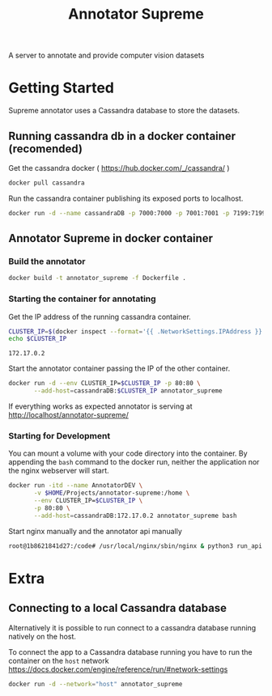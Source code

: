 # -*- org-export-babel-evaluate: t; org-link-file-path-type: relative;-*-
#+TITLE: Annotator Supreme
#+LANGUAGE: en 
#+STARTUP: indent
#+STARTUP: logdrawer hideblocks
#+SEQ_TODO: TODO INPROGRESS(i) | DONE DEFERRED(@) CANCELED(@)
#+TAGS: ignore(i) DEPRECATED(d) noexport(n) export(e)
#+OPTIONS: ^:{} H:3 author:nil todo:nil tags:nil
#+PROPERTY: header-args :cache no :eval never-export

A server to annotate and provide computer vision datasets

* Table of Contents                                            :noexport:TOC:
- [[#getting-started][Getting Started]]
  - [[#running-cassandra-db-in-a-docker-container-recomended][Running cassandra db in a docker container (recomended)]]
  - [[#annotator-supreme-in-docker-container][Annotator Supreme in docker container]]
- [[#extra][Extra]]
  - [[#connecting-to-a-local-cassandra-database][Connecting to a local Cassandra database]]

* Getting Started  

Supreme annotator uses a Cassandra database to store the datasets.

** Running cassandra db in a docker container (recomended) 

Get the cassandra docker ( [[https://hub.docker.com/_/cassandra/]] )

#+begin_src sh :results output :exports code
docker pull cassandra 
#+end_src

#+RESULTS:
: Using default tag: latest
: latest: Pulling from library/cassandra
: Digest: sha256:afe579efbad590ac59992b2984d9010184e2f5c1e24e5f1107dde7dd74fd7913
: Status: Image is up to date for cassandra:latest

Run the cassandra container publishing its exposed ports to localhost. 
#+begin_src sh :results output :exports code
docker run -d --name cassandraDB -p 7000:7000 -p 7001:7001 -p 7199:7199 -p 9042:9042 cassandra:latest
#+end_src

#+RESULTS:
: 785c13e211812e815b138d78d2c513347c717d6153414f5787517727093ac21e

** Annotator Supreme in docker container

*** Build the annotator

#+begin_src sh :results output :exports code
docker build -t annotator_supreme -f Dockerfile .
#+end_src

#+RESULTS:
#+begin_example
Sending build context to Docker daemon  49.32MB
Step 1/12 : FROM meerkatcvonpremise/meerkat_base:latest
 ---> ff041dc8c125
Step 2/12 : ADD requirements.txt /code/
 ---> Using cache
 ---> ce7b95ee5700
Step 3/12 : RUN pip3 install pip --upgrade
 ---> Using cache
 ---> 2f1f1f77859d
Step 4/12 : RUN pip3 install -r /code/requirements.txt
 ---> Using cache
 ---> 611de72d56de
Step 5/12 : ADD server /code/server
 ---> Using cache
 ---> c077063939ef
Step 6/12 : ADD annotator_supreme/ /code/annotator_supreme
 ---> Using cache
 ---> f02469ca54ec
Step 7/12 : ADD run_api.py /code/
 ---> Using cache
 ---> de1df25e587b
Step 8/12 : WORKDIR /code
 ---> Using cache
 ---> a3e38e8926ab
Step 9/12 : RUN cp server/nginx.conf /usr/local/nginx/conf/nginx.conf
 ---> Using cache
 ---> f1622bc0bcbd
Step 10/12 : RUN ln -sf /dev/stdout /usr/local/nginx/logs/access.log
 ---> Using cache
 ---> e2ac8b55f60b
Step 11/12 : RUN ln -sf /dev/stderr /usr/local/nginx/logs/error.log
 ---> Using cache
 ---> 266c2bf21716
Step 12/12 : CMD supervisord -c server/supervisord.conf
 ---> Using cache
 ---> e023f82d8879
Successfully built e023f82d8879
Successfully tagged annotator_supreme:latest
#+end_example

*** Starting the container for annotating 

Get the IP address of the running cassandra container.
#+NAME: clusterIP
#+begin_src sh :results output :exports both 
CLUSTER_IP=$(docker inspect --format='{{ .NetworkSettings.IPAddress }}' cassandraDB)
echo $CLUSTER_IP
#+end_src

#+RESULTS: clusterIP
: 172.17.0.2

Start the annotator container passing the IP of the other container. 
#+begin_src sh :results output :exports code :var CLUSTER_IP=clusterIP
docker run -d --env CLUSTER_IP=$CLUSTER_IP -p 80:80 \
       --add-host=cassandraDB:$CLUSTER_IP annotator_supreme
#+end_src

#+RESULTS:
: 789551a62e2b203b1ca698f7db8331bbbef07e1a11f91b11bd5b8dc4e348cb30

If everything works as expected annotator is serving at [[http://localhost/annotator-supreme/]]

*** Starting for Development 

You can mount a volume with your code directory into the container.
By appending the =bash= command to the docker run, neither the application nor the nginx webserver will start.
#+begin_src sh :results output :exports code :var CLUSTER_IP=clusterIP
docker run -itd --name AnnotatorDEV \
       -v $HOME/Projects/annotator-supreme:/home \
       --env CLUSTER_IP=$CLUSTER_IP \
       -p 80:80 \
       --add-host=cassandraDB:172.17.0.2 annotator_supreme bash
#+end_src

#+RESULTS:
: 1b8621841d271464ee7c27ff79c920617904089fe3218d45478dd46bc52f0bb5

Start nginx manually and the annotator api manually
#+begin_src sh :results output :exports both
root@1b8621841d27:/code# /usr/local/nginx/sbin/nginx & python3 run_api.py
#+end_src


* Extra
** Connecting to a local Cassandra database

Alternatively it is possible to run connect to a cassandra database running natively on the host.

To connect the app to a Cassandra database running you have to run the container on the =host= network [[https://docs.docker.com/engine/reference/run/#network-settings]]

#+begin_src sh :results output :exports both
docker run -d --network="host" annotator_supreme
#+end_src

